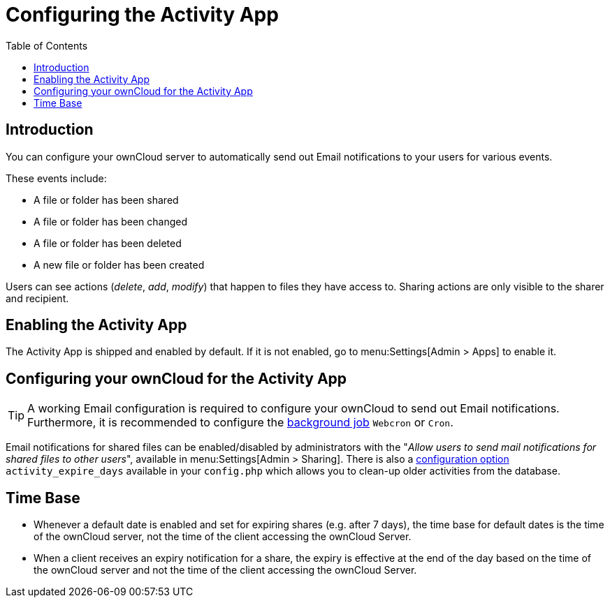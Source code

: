 = Configuring the Activity App
:page-aliases: configuration_server/activity_configuration.adoc
:toc: right
:description: You can configure your ownCloud server to automatically send out Email notifications to your users for various events.

== Introduction

{description}

These events include:

* A file or folder has been shared
* A file or folder has been changed
* A file or folder has been deleted
* A new file or folder has been created

Users can see actions (_delete_, _add_, _modify_) that happen to files they have access to. Sharing actions are only visible to the sharer and recipient.

== Enabling the Activity App

The Activity App is shipped and enabled by default. If it is not enabled, go to menu:Settings[Admin > Apps] to enable it.

== Configuring your ownCloud for the Activity App

[TIP] 
====
A working Email configuration is required to configure your ownCloud to send out Email notifications. Furthermore, it is recommended to configure the xref:configuration/server/background_jobs_configuration.adoc#cron-jobs[background job] `Webcron` or `Cron`.
====

Email notifications for shared files can be enabled/disabled by administrators with the "_Allow users to send mail notifications for shared files to other users_", available in menu:Settings[Admin > Sharing]. There is also a xref:configuration/server/config_apps_sample_php_parameters.adoc#app-activity[configuration option] `activity_expire_days` available in your `config.php` which allows you to clean-up older activities from the database.

== Time Base

* Whenever a default date is enabled and set for expiring shares (e.g. after 7 days), the time base for default dates is the time of the ownCloud server, not the time of the client accessing the ownCloud Server.
* When a client receives an expiry notification for a share, the expiry is effective at the end of the day based on the time of the ownCloud server and not the time of the client accessing the ownCloud Server.
